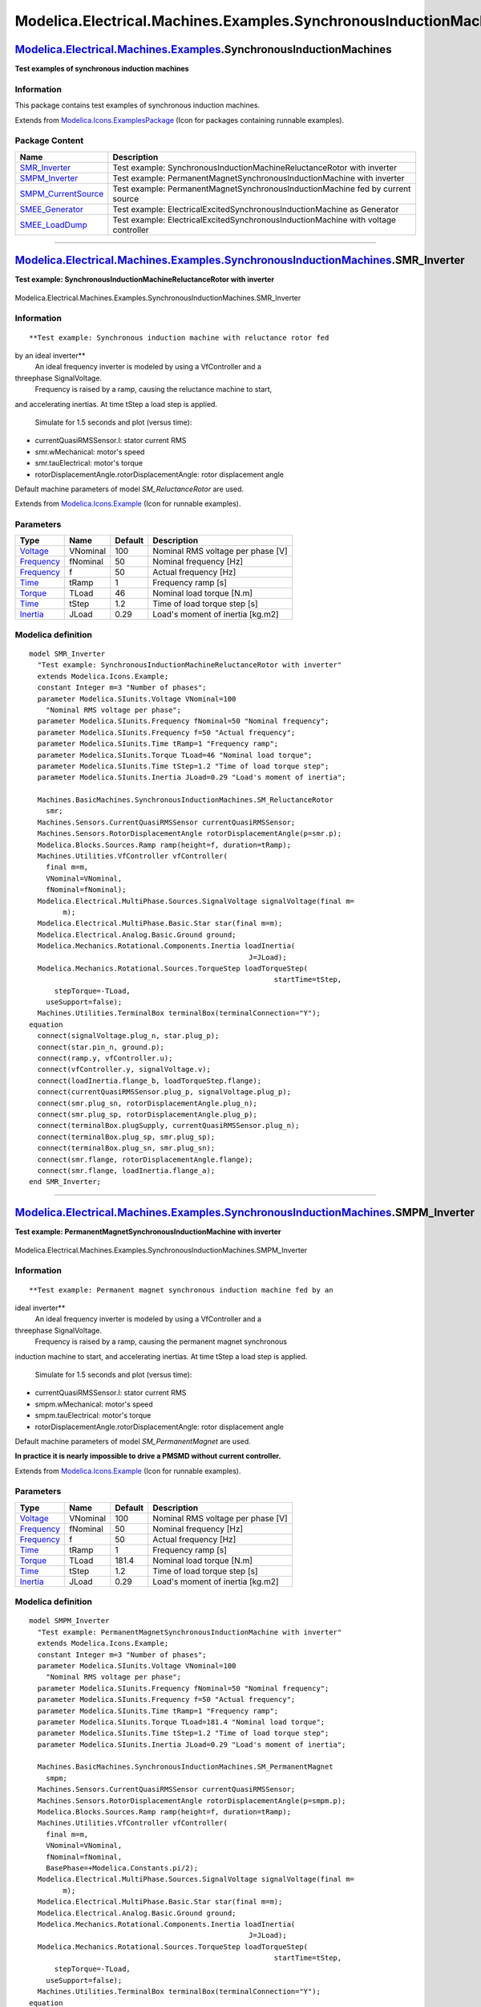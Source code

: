 ==================================================================
Modelica.Electrical.Machines.Examples.SynchronousInductionMachines
==================================================================

`Modelica.Electrical.Machines.Examples <Modelica_Electrical_Machines_Examples.html#Modelica.Electrical.Machines.Examples>`_.SynchronousInductionMachines
--------------------------------------------------------------------------------------------------------------------------------------------------------

**Test examples of synchronous induction machines**

Information
~~~~~~~~~~~

::

This package contains test examples of synchronous induction machines.

::

Extends from
`Modelica.Icons.ExamplesPackage <Modelica_Icons_ExamplesPackage.html#Modelica.Icons.ExamplesPackage>`_
(Icon for packages containing runnable examples).

Package Content
~~~~~~~~~~~~~~~

+-----------------------------------------------------------------------------------------------------------------------------------------------------------------------------------------------------------------------------------------------------------------------------------+--------------------------------------------------------------------------------------+
| Name                                                                                                                                                                                                                                                                              | Description                                                                          |
+===================================================================================================================================================================================================================================================================================+======================================================================================+
| |image5| `SMR\_Inverter <Modelica_Electrical_Machines_Examples_SynchronousInductionMachines.html#Modelica.Electrical.Machines.Examples.SynchronousInductionMachines.SMR_Inverter>`_                                                                                               | Test example: SynchronousInductionMachineReluctanceRotor with inverter               |
+-----------------------------------------------------------------------------------------------------------------------------------------------------------------------------------------------------------------------------------------------------------------------------------+--------------------------------------------------------------------------------------+
| |image6| `SMPM\_Inverter <Modelica_Electrical_Machines_Examples_SynchronousInductionMachines.html#Modelica.Electrical.Machines.Examples.SynchronousInductionMachines.SMPM_Inverter>`_                                                                                             | Test example: PermanentMagnetSynchronousInductionMachine with inverter               |
+-----------------------------------------------------------------------------------------------------------------------------------------------------------------------------------------------------------------------------------------------------------------------------------+--------------------------------------------------------------------------------------+
| |image7| `SMPM\_CurrentSource <Modelica_Electrical_Machines_Examples_SynchronousInductionMachines.html#Modelica.Electrical.Machines.Examples.SynchronousInductionMachines.SMPM_CurrentSource>`_                                                                                   | Test example: PermanentMagnetSynchronousInductionMachine fed by current source       |
+-----------------------------------------------------------------------------------------------------------------------------------------------------------------------------------------------------------------------------------------------------------------------------------+--------------------------------------------------------------------------------------+
| |image8| `SMEE\_Generator <Modelica_Electrical_Machines_Examples_SynchronousInductionMachines.html#Modelica.Electrical.Machines.Examples.SynchronousInductionMachines.SMEE_Generator>`_                                                                                           | Test example: ElectricalExcitedSynchronousInductionMachine as Generator              |
+-----------------------------------------------------------------------------------------------------------------------------------------------------------------------------------------------------------------------------------------------------------------------------------+--------------------------------------------------------------------------------------+
| |image9| `SMEE\_LoadDump <Modelica_Electrical_Machines_Examples_SynchronousInductionMachines.html#Modelica.Electrical.Machines.Examples.SynchronousInductionMachines.SMEE_LoadDump>`_                                                                                             | Test example: ElectricalExcitedSynchronousInductionMachine with voltage controller   |
+-----------------------------------------------------------------------------------------------------------------------------------------------------------------------------------------------------------------------------------------------------------------------------------+--------------------------------------------------------------------------------------+

--------------

|image10| `Modelica.Electrical.Machines.Examples.SynchronousInductionMachines <Modelica_Electrical_Machines_Examples_SynchronousInductionMachines.html#Modelica.Electrical.Machines.Examples.SynchronousInductionMachines>`_.SMR\_Inverter
------------------------------------------------------------------------------------------------------------------------------------------------------------------------------------------------------------------------------------------

**Test example: SynchronousInductionMachineReluctanceRotor with
inverter**

.. figure:: Modelica.Electrical.Machines.Examples.SynchronousInductionMachines.SMR_InverterD.png
   :align: center
   :alt: Modelica.Electrical.Machines.Examples.SynchronousInductionMachines.SMR\_Inverter

   Modelica.Electrical.Machines.Examples.SynchronousInductionMachines.SMR\_Inverter

Information
~~~~~~~~~~~

::

**Test example: Synchronous induction machine with reluctance rotor fed
by an ideal inverter**
 An ideal frequency inverter is modeled by using a VfController and a
threephase SignalVoltage.
 Frequency is raised by a ramp, causing the reluctance machine to start,
and accelerating inertias.
At time tStep a load step is applied.
 Simulate for 1.5 seconds and plot (versus time):

-  currentQuasiRMSSensor.I: stator current RMS
-  smr.wMechanical: motor's speed
-  smr.tauElectrical: motor's torque
-  rotorDisplacementAngle.rotorDisplacementAngle: rotor displacement
   angle

Default machine parameters of model *SM\_ReluctanceRotor* are used.

::

Extends from
`Modelica.Icons.Example <Modelica_Icons.html#Modelica.Icons.Example>`_
(Icon for runnable examples).

Parameters
~~~~~~~~~~

+-------------------------------------------------------------------+------------+-----------+-------------------------------------+
| Type                                                              | Name       | Default   | Description                         |
+===================================================================+============+===========+=====================================+
| `Voltage <Modelica_SIunits.html#Modelica.SIunits.Voltage>`_       | VNominal   | 100       | Nominal RMS voltage per phase [V]   |
+-------------------------------------------------------------------+------------+-----------+-------------------------------------+
| `Frequency <Modelica_SIunits.html#Modelica.SIunits.Frequency>`_   | fNominal   | 50        | Nominal frequency [Hz]              |
+-------------------------------------------------------------------+------------+-----------+-------------------------------------+
| `Frequency <Modelica_SIunits.html#Modelica.SIunits.Frequency>`_   | f          | 50        | Actual frequency [Hz]               |
+-------------------------------------------------------------------+------------+-----------+-------------------------------------+
| `Time <Modelica_SIunits.html#Modelica.SIunits.Time>`_             | tRamp      | 1         | Frequency ramp [s]                  |
+-------------------------------------------------------------------+------------+-----------+-------------------------------------+
| `Torque <Modelica_SIunits.html#Modelica.SIunits.Torque>`_         | TLoad      | 46        | Nominal load torque [N.m]           |
+-------------------------------------------------------------------+------------+-----------+-------------------------------------+
| `Time <Modelica_SIunits.html#Modelica.SIunits.Time>`_             | tStep      | 1.2       | Time of load torque step [s]        |
+-------------------------------------------------------------------+------------+-----------+-------------------------------------+
| `Inertia <Modelica_SIunits.html#Modelica.SIunits.Inertia>`_       | JLoad      | 0.29      | Load's moment of inertia [kg.m2]    |
+-------------------------------------------------------------------+------------+-----------+-------------------------------------+

Modelica definition
~~~~~~~~~~~~~~~~~~~

::

    model SMR_Inverter 
      "Test example: SynchronousInductionMachineReluctanceRotor with inverter"
      extends Modelica.Icons.Example;
      constant Integer m=3 "Number of phases";
      parameter Modelica.SIunits.Voltage VNominal=100 
        "Nominal RMS voltage per phase";
      parameter Modelica.SIunits.Frequency fNominal=50 "Nominal frequency";
      parameter Modelica.SIunits.Frequency f=50 "Actual frequency";
      parameter Modelica.SIunits.Time tRamp=1 "Frequency ramp";
      parameter Modelica.SIunits.Torque TLoad=46 "Nominal load torque";
      parameter Modelica.SIunits.Time tStep=1.2 "Time of load torque step";
      parameter Modelica.SIunits.Inertia JLoad=0.29 "Load's moment of inertia";

      Machines.BasicMachines.SynchronousInductionMachines.SM_ReluctanceRotor
        smr;
      Machines.Sensors.CurrentQuasiRMSSensor currentQuasiRMSSensor;
      Machines.Sensors.RotorDisplacementAngle rotorDisplacementAngle(p=smr.p);
      Modelica.Blocks.Sources.Ramp ramp(height=f, duration=tRamp);
      Machines.Utilities.VfController vfController(
        final m=m,
        VNominal=VNominal,
        fNominal=fNominal);
      Modelica.Electrical.MultiPhase.Sources.SignalVoltage signalVoltage(final m=
            m);
      Modelica.Electrical.MultiPhase.Basic.Star star(final m=m);
      Modelica.Electrical.Analog.Basic.Ground ground;
      Modelica.Mechanics.Rotational.Components.Inertia loadInertia(
                                                        J=JLoad);
      Modelica.Mechanics.Rotational.Sources.TorqueStep loadTorqueStep(
                                                              startTime=tStep,
          stepTorque=-TLoad,
        useSupport=false);
      Machines.Utilities.TerminalBox terminalBox(terminalConnection="Y");
    equation 
      connect(signalVoltage.plug_n, star.plug_p);
      connect(star.pin_n, ground.p);
      connect(ramp.y, vfController.u);
      connect(vfController.y, signalVoltage.v);
      connect(loadInertia.flange_b, loadTorqueStep.flange);
      connect(currentQuasiRMSSensor.plug_p, signalVoltage.plug_p);
      connect(smr.plug_sn, rotorDisplacementAngle.plug_n);
      connect(smr.plug_sp, rotorDisplacementAngle.plug_p);
      connect(terminalBox.plugSupply, currentQuasiRMSSensor.plug_n);
      connect(terminalBox.plug_sp, smr.plug_sp);
      connect(terminalBox.plug_sn, smr.plug_sn);
      connect(smr.flange, rotorDisplacementAngle.flange);
      connect(smr.flange, loadInertia.flange_a);
    end SMR_Inverter;

--------------

|image11| `Modelica.Electrical.Machines.Examples.SynchronousInductionMachines <Modelica_Electrical_Machines_Examples_SynchronousInductionMachines.html#Modelica.Electrical.Machines.Examples.SynchronousInductionMachines>`_.SMPM\_Inverter
-------------------------------------------------------------------------------------------------------------------------------------------------------------------------------------------------------------------------------------------

**Test example: PermanentMagnetSynchronousInductionMachine with
inverter**

.. figure:: Modelica.Electrical.Machines.Examples.SynchronousInductionMachines.SMPM_InverterD.png
   :align: center
   :alt: Modelica.Electrical.Machines.Examples.SynchronousInductionMachines.SMPM\_Inverter

   Modelica.Electrical.Machines.Examples.SynchronousInductionMachines.SMPM\_Inverter

Information
~~~~~~~~~~~

::

**Test example: Permanent magnet synchronous induction machine fed by an
ideal inverter**
 An ideal frequency inverter is modeled by using a VfController and a
threephase SignalVoltage.
 Frequency is raised by a ramp, causing the permanent magnet synchronous
induction machine to start, and accelerating inertias.
At time tStep a load step is applied.
 Simulate for 1.5 seconds and plot (versus time):

-  currentQuasiRMSSensor.I: stator current RMS
-  smpm.wMechanical: motor's speed
-  smpm.tauElectrical: motor's torque
-  rotorDisplacementAngle.rotorDisplacementAngle: rotor displacement
   angle

Default machine parameters of model *SM\_PermanentMagnet* are used.

**In practice it is nearly impossible to drive a PMSMD without current
controller.**

::

Extends from
`Modelica.Icons.Example <Modelica_Icons.html#Modelica.Icons.Example>`_
(Icon for runnable examples).

Parameters
~~~~~~~~~~

+-------------------------------------------------------------------+------------+-----------+-------------------------------------+
| Type                                                              | Name       | Default   | Description                         |
+===================================================================+============+===========+=====================================+
| `Voltage <Modelica_SIunits.html#Modelica.SIunits.Voltage>`_       | VNominal   | 100       | Nominal RMS voltage per phase [V]   |
+-------------------------------------------------------------------+------------+-----------+-------------------------------------+
| `Frequency <Modelica_SIunits.html#Modelica.SIunits.Frequency>`_   | fNominal   | 50        | Nominal frequency [Hz]              |
+-------------------------------------------------------------------+------------+-----------+-------------------------------------+
| `Frequency <Modelica_SIunits.html#Modelica.SIunits.Frequency>`_   | f          | 50        | Actual frequency [Hz]               |
+-------------------------------------------------------------------+------------+-----------+-------------------------------------+
| `Time <Modelica_SIunits.html#Modelica.SIunits.Time>`_             | tRamp      | 1         | Frequency ramp [s]                  |
+-------------------------------------------------------------------+------------+-----------+-------------------------------------+
| `Torque <Modelica_SIunits.html#Modelica.SIunits.Torque>`_         | TLoad      | 181.4     | Nominal load torque [N.m]           |
+-------------------------------------------------------------------+------------+-----------+-------------------------------------+
| `Time <Modelica_SIunits.html#Modelica.SIunits.Time>`_             | tStep      | 1.2       | Time of load torque step [s]        |
+-------------------------------------------------------------------+------------+-----------+-------------------------------------+
| `Inertia <Modelica_SIunits.html#Modelica.SIunits.Inertia>`_       | JLoad      | 0.29      | Load's moment of inertia [kg.m2]    |
+-------------------------------------------------------------------+------------+-----------+-------------------------------------+

Modelica definition
~~~~~~~~~~~~~~~~~~~

::

    model SMPM_Inverter 
      "Test example: PermanentMagnetSynchronousInductionMachine with inverter"
      extends Modelica.Icons.Example;
      constant Integer m=3 "Number of phases";
      parameter Modelica.SIunits.Voltage VNominal=100 
        "Nominal RMS voltage per phase";
      parameter Modelica.SIunits.Frequency fNominal=50 "Nominal frequency";
      parameter Modelica.SIunits.Frequency f=50 "Actual frequency";
      parameter Modelica.SIunits.Time tRamp=1 "Frequency ramp";
      parameter Modelica.SIunits.Torque TLoad=181.4 "Nominal load torque";
      parameter Modelica.SIunits.Time tStep=1.2 "Time of load torque step";
      parameter Modelica.SIunits.Inertia JLoad=0.29 "Load's moment of inertia";

      Machines.BasicMachines.SynchronousInductionMachines.SM_PermanentMagnet
        smpm;
      Machines.Sensors.CurrentQuasiRMSSensor currentQuasiRMSSensor;
      Machines.Sensors.RotorDisplacementAngle rotorDisplacementAngle(p=smpm.p);
      Modelica.Blocks.Sources.Ramp ramp(height=f, duration=tRamp);
      Machines.Utilities.VfController vfController(
        final m=m,
        VNominal=VNominal,
        fNominal=fNominal,
        BasePhase=+Modelica.Constants.pi/2);
      Modelica.Electrical.MultiPhase.Sources.SignalVoltage signalVoltage(final m=
            m);
      Modelica.Electrical.MultiPhase.Basic.Star star(final m=m);
      Modelica.Electrical.Analog.Basic.Ground ground;
      Modelica.Mechanics.Rotational.Components.Inertia loadInertia(
                                                        J=JLoad);
      Modelica.Mechanics.Rotational.Sources.TorqueStep loadTorqueStep(
                                                              startTime=tStep,
          stepTorque=-TLoad,
        useSupport=false);
      Machines.Utilities.TerminalBox terminalBox(terminalConnection="Y");
    equation 
      connect(signalVoltage.plug_n, star.plug_p);
      connect(star.pin_n, ground.p);
      connect(ramp.y, vfController.u);
      connect(vfController.y, signalVoltage.v);
      connect(loadInertia.flange_b, loadTorqueStep.flange);
      connect(signalVoltage.plug_p, currentQuasiRMSSensor.plug_p);
      connect(rotorDisplacementAngle.plug_n, smpm.plug_sn);
      connect(rotorDisplacementAngle.plug_p, smpm.plug_sp);
      connect(terminalBox.plugSupply, currentQuasiRMSSensor.plug_n);
      connect(terminalBox.plug_sn, smpm.plug_sn);
      connect(terminalBox.plug_sp, smpm.plug_sp);
      connect(smpm.flange, rotorDisplacementAngle.flange);
      connect(smpm.flange, loadInertia.flange_a);
    end SMPM_Inverter;

--------------

|image12| `Modelica.Electrical.Machines.Examples.SynchronousInductionMachines <Modelica_Electrical_Machines_Examples_SynchronousInductionMachines.html#Modelica.Electrical.Machines.Examples.SynchronousInductionMachines>`_.SMPM\_CurrentSource
------------------------------------------------------------------------------------------------------------------------------------------------------------------------------------------------------------------------------------------------

**Test example: PermanentMagnetSynchronousInductionMachine fed by
current source**

.. figure:: Modelica.Electrical.Machines.Examples.SynchronousInductionMachines.SMPM_CurrentSourceD.png
   :align: center
   :alt: Modelica.Electrical.Machines.Examples.SynchronousInductionMachines.SMPM\_CurrentSource

   Modelica.Electrical.Machines.Examples.SynchronousInductionMachines.SMPM\_CurrentSource

Information
~~~~~~~~~~~

::

**Test example: Permanent magnet synchronous induction machine fed by a
current source**
 A synchronous induction machine with permanent magnets accelerates a
quadratic speed dependent load from standstill. The rms values of d- and
q-current in rotor fixed coordinate system are converted to threephase
currents, and fed to the machine. The result shows that the torque is
influenced by the q-current, whereas the stator voltage is influenced by
the d-current.
 Default machine parameters of model *SM\_PermanentMagnet* are used.

::

Extends from
`Modelica.Icons.Example <Modelica_Icons.html#Modelica.Icons.Example>`_
(Icon for runnable examples).

Parameters
~~~~~~~~~~

+-------------------------------------------------------------------+------------+-----------+-------------------------------------+
| Type                                                              | Name       | Default   | Description                         |
+===================================================================+============+===========+=====================================+
| `Voltage <Modelica_SIunits.html#Modelica.SIunits.Voltage>`_       | VNominal   | 100       | Nominal RMS voltage per phase [V]   |
+-------------------------------------------------------------------+------------+-----------+-------------------------------------+
| `Frequency <Modelica_SIunits.html#Modelica.SIunits.Frequency>`_   | fNominal   | 50        | Nominal frequency [Hz]              |
+-------------------------------------------------------------------+------------+-----------+-------------------------------------+
| `Frequency <Modelica_SIunits.html#Modelica.SIunits.Frequency>`_   | f          | 50        | Actual frequency [Hz]               |
+-------------------------------------------------------------------+------------+-----------+-------------------------------------+
| `Time <Modelica_SIunits.html#Modelica.SIunits.Time>`_             | tRamp      | 1         | Frequency ramp [s]                  |
+-------------------------------------------------------------------+------------+-----------+-------------------------------------+
| `Torque <Modelica_SIunits.html#Modelica.SIunits.Torque>`_         | TLoad      | 181.4     | Nominal load torque [N.m]           |
+-------------------------------------------------------------------+------------+-----------+-------------------------------------+
| `Time <Modelica_SIunits.html#Modelica.SIunits.Time>`_             | tStep      | 1.2       | Time of load torque step [s]        |
+-------------------------------------------------------------------+------------+-----------+-------------------------------------+
| `Inertia <Modelica_SIunits.html#Modelica.SIunits.Inertia>`_       | JLoad      | 0.29      | Load's moment of inertia [kg.m2]    |
+-------------------------------------------------------------------+------------+-----------+-------------------------------------+

Modelica definition
~~~~~~~~~~~~~~~~~~~

::

    model SMPM_CurrentSource 
      "Test example: PermanentMagnetSynchronousInductionMachine fed by current source"
      extends Modelica.Icons.Example;
      constant Integer m=3 "Number of phases";
      parameter Modelica.SIunits.Voltage VNominal=100 
        "Nominal RMS voltage per phase";
      parameter Modelica.SIunits.Frequency fNominal=50 "Nominal frequency";
      parameter Modelica.SIunits.Frequency f=50 "Actual frequency";
      parameter Modelica.SIunits.Time tRamp=1 "Frequency ramp";
      parameter Modelica.SIunits.Torque TLoad=181.4 "Nominal load torque";
      parameter Modelica.SIunits.Time tStep=1.2 "Time of load torque step";
      parameter Modelica.SIunits.Inertia JLoad=0.29 "Load's moment of inertia";

      Machines.BasicMachines.SynchronousInductionMachines.SM_PermanentMagnet smpm(
          useDamperCage=false);
      MultiPhase.Sources.SignalCurrent signalCurrent(final m=m);
      Modelica.Electrical.MultiPhase.Basic.Star star(final m=m);
      Modelica.Electrical.Analog.Basic.Ground ground;
      Utilities.CurrentController currentController(p=smpm.p);
      Blocks.Sources.Constant iq(k=84.6);
      Blocks.Sources.Constant id(k=-53.5);
      Sensors.VoltageQuasiRMSSensor voltageQuasiRMSSensor;
      MultiPhase.Basic.Star starM(final m=m);
      Modelica.Electrical.Analog.Basic.Ground groundM;
      Machines.Utilities.TerminalBox terminalBox(terminalConnection="Y");
      Machines.Sensors.RotorDisplacementAngle rotorDisplacementAngle(p=smpm.p);
      Mechanics.Rotational.Sensors.AngleSensor angleSensor;
      Mechanics.Rotational.Sensors.TorqueSensor torqueSensor;
      Mechanics.Rotational.Sensors.SpeedSensor speedSensor;
      Mechanics.Rotational.Components.Inertia inertiaLoad(J=0.29);
      Mechanics.Rotational.Sources.QuadraticSpeedDependentTorque
        quadraticSpeedDependentTorque(tau_nominal=-181.4, w_nominal(displayUnit="rpm")=
             157.07963267949);
    equation 
      connect(star.pin_n, ground.p);
      connect(rotorDisplacementAngle.plug_n, smpm.plug_sn);
      connect(rotorDisplacementAngle.plug_p, smpm.plug_sp);
      connect(terminalBox.plug_sn, smpm.plug_sn);
      connect(terminalBox.plug_sp, smpm.plug_sp);
      connect(smpm.flange, rotorDisplacementAngle.flange);
      connect(signalCurrent.plug_p, star.plug_p);
      connect(angleSensor.flange, rotorDisplacementAngle.flange);
      connect(angleSensor.phi, currentController.phi);
      connect(signalCurrent.plug_n, terminalBox.plugSupply);
      connect(id.y, currentController.id_rms);
      connect(iq.y, currentController.iq_rms);
      connect(groundM.p, terminalBox.starpoint);
      connect(smpm.flange, torqueSensor.flange_a);
      connect(voltageQuasiRMSSensor.plug_p, terminalBox.plugSupply);
      connect(starM.plug_p, voltageQuasiRMSSensor.plug_n);
      connect(starM.pin_n, groundM.p);
      connect(currentController.y, signalCurrent.i);
      connect(speedSensor.flange, smpm.flange);
      connect(quadraticSpeedDependentTorque.flange, inertiaLoad.flange_b);
      connect(torqueSensor.flange_b, inertiaLoad.flange_a);
    end SMPM_CurrentSource;

--------------

|image13| `Modelica.Electrical.Machines.Examples.SynchronousInductionMachines <Modelica_Electrical_Machines_Examples_SynchronousInductionMachines.html#Modelica.Electrical.Machines.Examples.SynchronousInductionMachines>`_.SMEE\_Generator
--------------------------------------------------------------------------------------------------------------------------------------------------------------------------------------------------------------------------------------------

**Test example: ElectricalExcitedSynchronousInductionMachine as
Generator**

.. figure:: Modelica.Electrical.Machines.Examples.SynchronousInductionMachines.SMEE_GeneratorD.png
   :align: center
   :alt: Modelica.Electrical.Machines.Examples.SynchronousInductionMachines.SMEE\_Generator

   Modelica.Electrical.Machines.Examples.SynchronousInductionMachines.SMEE\_Generator

Information
~~~~~~~~~~~

::

**Test example: Electrical excited synchronous induction machine as
generator**
 An electrically excited synchronous generator is connected to the grid
and driven with constant speed. Since speed is slightly smaller than
synchronous speed corresponding to mains frequency, rotor angle is very
slowly increased. This allows to see several charactersistics dependent
on rotor angle. Simulate for 30 seconds and plot (versus
rotorDisplacementAngle.rotorDisplacementAngle):

-  smee.tauElectrical
-  currentQuasiRMSSensor.I
-  electricalPowerSensor.P
-  electricalPowerSensor.Q
-  mechanicalPowerSensor.P

Default machine parameters of model *SM\_ElectricalExcited* are used.

::

Extends from
`Modelica.Icons.Example <Modelica_Icons.html#Modelica.Icons.Example>`_
(Icon for runnable examples).

Parameters
~~~~~~~~~~

+-----------------------------------------------------------------------------------------------------------------------------------------+------------+-------------------------------------+------------------------------------------+
| Type                                                                                                                                    | Name       | Default                             | Description                              |
+=========================================================================================================================================+============+=====================================+==========================================+
| `Voltage <Modelica_SIunits.html#Modelica.SIunits.Voltage>`_                                                                             | VNominal   | 100                                 | Nominal RMS voltage per phase [V]        |
+-----------------------------------------------------------------------------------------------------------------------------------------+------------+-------------------------------------+------------------------------------------+
| `Frequency <Modelica_SIunits.html#Modelica.SIunits.Frequency>`_                                                                         | fNominal   | 50                                  | Nominal frequency [Hz]                   |
+-----------------------------------------------------------------------------------------------------------------------------------------+------------+-------------------------------------+------------------------------------------+
| `AngularVelocity <Modelica_SIunits.html#Modelica.SIunits.AngularVelocity>`_                                                             | wActual    | 1499\*2\*Modelica.Constants.pi...   | Actual speed [rad/s]                     |
+-----------------------------------------------------------------------------------------------------------------------------------------+------------+-------------------------------------+------------------------------------------+
| `Current <Modelica_SIunits.html#Modelica.SIunits.Current>`_                                                                             | Ie         | 19                                  | Excitation current [A]                   |
+-----------------------------------------------------------------------------------------------------------------------------------------+------------+-------------------------------------+------------------------------------------+
| `Current <Modelica_SIunits.html#Modelica.SIunits.Current>`_                                                                             | Ie0        | 10                                  | Initial excitation current [A]           |
+-----------------------------------------------------------------------------------------------------------------------------------------+------------+-------------------------------------+------------------------------------------+
| `Angle <Modelica_SIunits.html#Modelica.SIunits.Angle>`_                                                                                 | gamma0     | 0                                   | Initial rotor displacement angle [rad]   |
+-----------------------------------------------------------------------------------------------------------------------------------------+------------+-------------------------------------+------------------------------------------+
| `SynchronousMachineData <Modelica_Electrical_Machines_Utilities.html#Modelica.Electrical.Machines.Utilities.SynchronousMachineData>`_   | smeeData   |                                     |                                          |
+-----------------------------------------------------------------------------------------------------------------------------------------+------------+-------------------------------------+------------------------------------------+

Modelica definition
~~~~~~~~~~~~~~~~~~~

::

    model SMEE_Generator 
      "Test example: ElectricalExcitedSynchronousInductionMachine as Generator"
      extends Modelica.Icons.Example;
      constant Integer m=3 "Number of phases";
      parameter Modelica.SIunits.Voltage VNominal=100 
        "Nominal RMS voltage per phase";
      parameter Modelica.SIunits.Frequency fNominal=50 "Nominal frequency";
      parameter Modelica.SIunits.AngularVelocity wActual(displayUnit="1/min")=1499*2*Modelica.Constants.pi/60 
        "Actual speed";
      parameter Modelica.SIunits.Current Ie = 19 "Excitation current";
      parameter Modelica.SIunits.Current Ie0 = 10 "Initial excitation current";
      parameter Modelica.SIunits.Angle gamma0(displayUnit="deg")=0 
        "Initial rotor displacement angle";
      Machines.BasicMachines.SynchronousInductionMachines.SM_ElectricalExcited
        smee(
        useSupport=true, phiMechanical(start=-(Modelica.Constants.pi +gamma0)/smee.p, fixed=true),
        fsNominal=smeeData.fsNominal,
        Rs=smeeData.Rs,
        TsRef=smeeData.TsRef,
        alpha20s=smeeData.alpha20s,
        Lssigma=smeeData.Lssigma,
        Lmd=smeeData.Lmd,
        Lmq=smeeData.Lmq,
        Lrsigmad=smeeData.Lrsigmad,
        Lrsigmaq=smeeData.Lrsigmaq,
        Rrd=smeeData.Rrd,
        Rrq=smeeData.Rrq,
        TrRef=smeeData.TrRef,
        alpha20r=smeeData.alpha20r,
        VsNominal=smeeData.VsNominal,
        IeOpenCircuit=smeeData.IeOpenCircuit,
        Re=smeeData.Re,
        TeRef=smeeData.TeRef,
        alpha20e=smeeData.alpha20e,
        sigmae=smeeData.sigmae);
      Machines.Sensors.RotorDisplacementAngle rotorDisplacementAngle(p=smee.p,
          useSupport=true);
      Modelica.Electrical.Analog.Basic.Ground groundExcitation;
      Modelica.Mechanics.Rotational.Sources.ConstantSpeed constantSpeed(
        final w_fixed=wActual);
      Machines.Sensors.MechanicalPowerSensor mechanicalPowerSensor(useSupport=true);
      Machines.Sensors.ElectricalPowerSensor electricalPowerSensor;
      Machines.Sensors.CurrentQuasiRMSSensor currentQuasiRMSSensor;
      Modelica.Electrical.MultiPhase.Sources.SineVoltage sineVoltage(
        final m=m,
        final V=fill(VNominal*sqrt(2), m),
        final freqHz=fill(fNominal, m));
      Modelica.Electrical.MultiPhase.Basic.Star star(final m=m);
      Modelica.Electrical.Analog.Basic.Ground ground;
      Modelica.Electrical.Analog.Sources.RampCurrent rampCurrent(
        duration=0.1,
        I=Ie - Ie0,
        offset=Ie0);
      Machines.Utilities.TerminalBox terminalBox(terminalConnection="Y");
      Modelica.Mechanics.Rotational.Components.Fixed fixed;
      parameter Machines.Utilities.SynchronousMachineData smeeData;
    equation 
      connect(rotorDisplacementAngle.plug_n, smee.plug_sn);
      connect(rotorDisplacementAngle.plug_p, smee.plug_sp);
      connect(star.pin_n, ground.p);
      connect(star.plug_p, sineVoltage.plug_n);
      connect(electricalPowerSensor.plug_ni, currentQuasiRMSSensor.plug_p);
      connect(mechanicalPowerSensor.flange_b, constantSpeed.flange);
      connect(sineVoltage.plug_p, electricalPowerSensor.plug_p);
      connect(rampCurrent.p, groundExcitation.p);
      connect(rampCurrent.p, smee.pin_en);
      connect(rampCurrent.n, smee.pin_ep);
      connect(electricalPowerSensor.plug_nv, smee.plug_sn);
      connect(terminalBox.plugSupply, currentQuasiRMSSensor.plug_n);
      connect(terminalBox.plug_sn, smee.plug_sn);
      connect(terminalBox.plug_sp, smee.plug_sp);
      connect(constantSpeed.support, fixed.flange);
      connect(mechanicalPowerSensor.support, fixed.flange);
      connect(smee.support, fixed.flange);
      connect(rotorDisplacementAngle.support, smee.support);
      connect(smee.flange, rotorDisplacementAngle.flange);
      connect(smee.flange, mechanicalPowerSensor.flange_a);
    end SMEE_Generator;

--------------

|image14| `Modelica.Electrical.Machines.Examples.SynchronousInductionMachines <Modelica_Electrical_Machines_Examples_SynchronousInductionMachines.html#Modelica.Electrical.Machines.Examples.SynchronousInductionMachines>`_.SMEE\_LoadDump
-------------------------------------------------------------------------------------------------------------------------------------------------------------------------------------------------------------------------------------------

**Test example: ElectricalExcitedSynchronousInductionMachine with
voltage controller**

.. figure:: Modelica.Electrical.Machines.Examples.SynchronousInductionMachines.SMEE_LoadDumpD.png
   :align: center
   :alt: Modelica.Electrical.Machines.Examples.SynchronousInductionMachines.SMEE\_LoadDump

   Modelica.Electrical.Machines.Examples.SynchronousInductionMachines.SMEE\_LoadDump

Information
~~~~~~~~~~~

::

**Test example: Electrical excited synchronous induction machine with
voltage controller**
 An electrically excited synchronous generator is started with a speed
ramp, then driven with constant speed. Voltage is controlled, the set
point depends on speed. After start-up the generator is loaded, the load
is rejected. Simulate for 10 seconds and plot:

-  voltageQuasiRMSSensor.V
-  smee.tauElectrical
-  smee.ie

Default machine parameters of model *SM\_ElectricalExcited* are used.
One could try to optimize the controller parameters.

::

Extends from
`Modelica.Icons.Example <Modelica_Icons.html#Modelica.Icons.Example>`_
(Icon for runnable examples).

Parameters
~~~~~~~~~~

+-----------------------------------------------------------------------------------------------------------------------------------------+---------------+------------------------------------+--------------------------------------------------+
| Type                                                                                                                                    | Name          | Default                            | Description                                      |
+=========================================================================================================================================+===============+====================================+==================================================+
| `AngularVelocity <Modelica_SIunits.html#Modelica.SIunits.AngularVelocity>`_                                                             | wNominal      | 2\*pi\*smeeData.fsNominal/smee.p   | Nominal speed [rad/s]                            |
+-----------------------------------------------------------------------------------------------------------------------------------------+---------------+------------------------------------+--------------------------------------------------+
| `Impedance <Modelica_SIunits.html#Modelica.SIunits.Impedance>`_                                                                         | ZNominal      | 3\*smeeData.VsNominal^2/smeeD...   | Nominal load impedance [Ohm]                     |
+-----------------------------------------------------------------------------------------------------------------------------------------+---------------+------------------------------------+--------------------------------------------------+
| Real                                                                                                                                    | powerFactor   | 0.8                                | Load power factor                                |
+-----------------------------------------------------------------------------------------------------------------------------------------+---------------+------------------------------------+--------------------------------------------------+
| `Resistance <Modelica_SIunits.html#Modelica.SIunits.Resistance>`_                                                                       | RLoad         | ZNominal\*powerFactor              | Load resistance [Ohm]                            |
+-----------------------------------------------------------------------------------------------------------------------------------------+---------------+------------------------------------+--------------------------------------------------+
| `Inductance <Modelica_SIunits.html#Modelica.SIunits.Inductance>`_                                                                       | LLoad         | ZNominal\*sqrt(1 - powerFacto...   | Load inductance [H]                              |
+-----------------------------------------------------------------------------------------------------------------------------------------+---------------+------------------------------------+--------------------------------------------------+
| `Voltage <Modelica_SIunits.html#Modelica.SIunits.Voltage>`_                                                                             | Ve0           | smee.IeOpenCircuit\*Machines....   | No load excitation voltage [V]                   |
+-----------------------------------------------------------------------------------------------------------------------------------------+---------------+------------------------------------+--------------------------------------------------+
| Real                                                                                                                                    | k             | 2\*Ve0/smeeData.VsNominal          | Voltage controller: gain                         |
+-----------------------------------------------------------------------------------------------------------------------------------------+---------------+------------------------------------+--------------------------------------------------+
| `Time <Modelica_SIunits.html#Modelica.SIunits.Time>`_                                                                                   | Ti            | smeeData.Td0Transient/2            | Voltage controller: integral time constant [s]   |
+-----------------------------------------------------------------------------------------------------------------------------------------+---------------+------------------------------------+--------------------------------------------------+
| `SynchronousMachineData <Modelica_Electrical_Machines_Utilities.html#Modelica.Electrical.Machines.Utilities.SynchronousMachineData>`_   | smeeData      |                                    |                                                  |
+-----------------------------------------------------------------------------------------------------------------------------------------+---------------+------------------------------------+--------------------------------------------------+

Modelica definition
~~~~~~~~~~~~~~~~~~~

::

    model SMEE_LoadDump 
      "Test example: ElectricalExcitedSynchronousInductionMachine with voltage controller"
      extends Modelica.Icons.Example;
      import Modelica.Constants.pi;
      constant Integer m=3 "Number of phases";
      parameter Modelica.SIunits.AngularVelocity wNominal=2*pi*smeeData.fsNominal/smee.p 
        "Nominal speed";
      parameter Modelica.SIunits.Impedance ZNominal=3*smeeData.VsNominal^2/smeeData.SNominal 
        "Nominal load impedance";
      parameter Real powerFactor(min=0, max=1)=0.8 "Load power factor";
      parameter Modelica.SIunits.Resistance RLoad=ZNominal*powerFactor 
        "Load resistance";
      parameter Modelica.SIunits.Inductance LLoad=ZNominal*sqrt(1-powerFactor^2)/(2*pi*smeeData.fsNominal) 
        "Load inductance";
      parameter Modelica.SIunits.Voltage Ve0=smee.IeOpenCircuit*
        Machines.Thermal.convertResistance(smee.Re, smee.TeRef, smee.alpha20e, smee.TeOperational) 
        "No load excitation voltage";
      parameter Real k=2*Ve0/smeeData.VsNominal "Voltage controller: gain";
      parameter Modelica.SIunits.Time Ti=smeeData.Td0Transient/2 
        "Voltage controller: integral time constant";
      output Real controlError=(setPointGain.y - voltageQuasiRMSSensor.V)/smeeData.VsNominal;
      Machines.BasicMachines.SynchronousInductionMachines.SM_ElectricalExcited
        smee(
        fsNominal=smeeData.fsNominal,
        Rs=smeeData.Rs,
        TsRef=smeeData.TsRef,
        Lssigma=smeeData.Lssigma,
        Lmd=smeeData.Lmd,
        Lmq=smeeData.Lmq,
        Lrsigmad=smeeData.Lrsigmad,
        Lrsigmaq=smeeData.Lrsigmaq,
        Rrd=smeeData.Rrd,
        Rrq=smeeData.Rrq,
        TrRef=smeeData.TrRef,
        VsNominal=smeeData.VsNominal,
        IeOpenCircuit=smeeData.IeOpenCircuit,
        Re=smeeData.Re,
        TeRef=smeeData.TeRef,
        sigmae=smeeData.sigmae,
        alpha20s=smeeData.alpha20s,
        useDamperCage=true,
        alpha20r=smeeData.alpha20r,
        alpha20e=smeeData.alpha20e);
      parameter Machines.Utilities.SynchronousMachineData smeeData;
      Machines.Utilities.TerminalBox terminalBox(terminalConnection="Y");
      Modelica.Electrical.Analog.Basic.Ground ground;
      Modelica.Mechanics.Rotational.Sources.Speed speed;
      Modelica.Blocks.Sources.Ramp speedRamp(height=wNominal, duration=1);
      Modelica.Mechanics.Rotational.Sensors.SpeedSensor speedSensor;
      Modelica.Blocks.Math.Gain setPointGain(k=smeeData.VsNominal/wNominal);
      Machines.Sensors.VoltageQuasiRMSSensor voltageQuasiRMSSensor(
          ToSpacePhasor1(y(each start=1E-3, each fixed=true)));
      Modelica.Blocks.Continuous.LimPID voltageController(
        controllerType=Modelica.Blocks.Types.SimpleController.PI,
        k=k,
        Ti=Ti,
        yMax=2.5*Ve0,
        yMin=0);
      Modelica.Electrical.Analog.Sources.SignalVoltage excitationVoltage;
      Modelica.Electrical.Analog.Basic.Ground groundExcitation;
      Machines.Sensors.CurrentQuasiRMSSensor currentQuasiRMSSensor;
      Modelica.Blocks.Sources.BooleanPulse loadControl(period=4, startTime=2);
      Modelica.Electrical.MultiPhase.Ideal.CloserWithArc switch(     m=m);
      Modelica.Electrical.MultiPhase.Basic.Resistor loadResistor(m=m, R=fill(RLoad, m));
      Modelica.Electrical.MultiPhase.Basic.Inductor loadInductor(m=m, L=fill(LLoad, m));
      Modelica.Electrical.MultiPhase.Basic.Star star(m=m);
    equation 
      connect(terminalBox.plug_sn, smee.plug_sn);
      connect(terminalBox.plug_sp, smee.plug_sp);
      connect(excitationVoltage.p, smee.pin_ep);
      connect(excitationVoltage.n, smee.pin_en);
      connect(excitationVoltage.n, groundExcitation.p);
      connect(voltageQuasiRMSSensor.plug_n, smee.plug_sn);
      connect(voltageQuasiRMSSensor.plug_p, smee.plug_sp);
      connect(terminalBox.plugSupply, currentQuasiRMSSensor.plug_n);
      connect(smee.flange, speed.flange);
      connect(speed.flange, speedSensor.flange);
      connect(speedRamp.y, speed.w_ref);
      connect(setPointGain.y, voltageController.u_s);
      connect(speedSensor.w, setPointGain.u);
      connect(voltageQuasiRMSSensor.V, voltageController.u_m);

      connect(voltageController.y, excitationVoltage.v);
      connect(loadInductor.plug_p, loadResistor.plug_n);
      connect(loadResistor.plug_p, switch.plug_n);
      connect(switch.plug_p, currentQuasiRMSSensor.plug_p);
      connect(star.plug_p, loadInductor.plug_n);
      connect(loadControl.y, switch.control[1]);
      connect(loadControl.y, switch.control[2]);
      connect(loadControl.y, switch.control[3]);
      connect(star.pin_n, ground.p);
    end SMEE_LoadDump;

--------------

`Automatically generated <http://www.3ds.com/>`_ Fri Nov 12 16:28:36
2010.

.. |Modelica.Electrical.Machines.Examples.SynchronousInductionMachines.SMR\_Inverter| image:: Modelica.Electrical.Machines.Examples.AsynchronousInductionMachines.AIMC_DOLS.png
.. |Modelica.Electrical.Machines.Examples.SynchronousInductionMachines.SMPM\_Inverter| image:: Modelica.Electrical.Machines.Examples.AsynchronousInductionMachines.AIMC_DOLS.png
.. |Modelica.Electrical.Machines.Examples.SynchronousInductionMachines.SMPM\_CurrentSource| image:: Modelica.Electrical.Machines.Examples.AsynchronousInductionMachines.AIMC_DOLS.png
.. |Modelica.Electrical.Machines.Examples.SynchronousInductionMachines.SMEE\_Generator| image:: Modelica.Electrical.Machines.Examples.AsynchronousInductionMachines.AIMC_DOLS.png
.. |Modelica.Electrical.Machines.Examples.SynchronousInductionMachines.SMEE\_LoadDump| image:: Modelica.Electrical.Machines.Examples.AsynchronousInductionMachines.AIMC_DOLS.png
.. |image5| image:: Modelica.Electrical.Machines.Examples.AsynchronousInductionMachines.AIMC_DOLS.png
.. |image6| image:: Modelica.Electrical.Machines.Examples.AsynchronousInductionMachines.AIMC_DOLS.png
.. |image7| image:: Modelica.Electrical.Machines.Examples.AsynchronousInductionMachines.AIMC_DOLS.png
.. |image8| image:: Modelica.Electrical.Machines.Examples.AsynchronousInductionMachines.AIMC_DOLS.png
.. |image9| image:: Modelica.Electrical.Machines.Examples.AsynchronousInductionMachines.AIMC_DOLS.png
.. |image10| image:: Modelica.Electrical.Machines.Examples.SynchronousInductionMachines.SMR_InverterI.png
.. |image11| image:: Modelica.Electrical.Machines.Examples.SynchronousInductionMachines.SMR_InverterI.png
.. |image12| image:: Modelica.Electrical.Machines.Examples.SynchronousInductionMachines.SMR_InverterI.png
.. |image13| image:: Modelica.Electrical.Machines.Examples.SynchronousInductionMachines.SMR_InverterI.png
.. |image14| image:: Modelica.Electrical.Machines.Examples.SynchronousInductionMachines.SMR_InverterI.png
